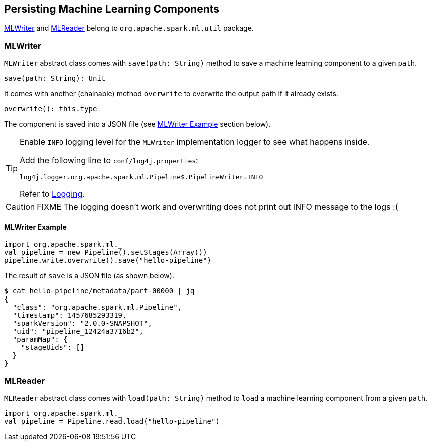 == Persisting Machine Learning Components

<<MLWriter, MLWriter>> and <<MLReader, MLReader>> belong to `org.apache.spark.ml.util` package.

=== [[MLWriter]] MLWriter

`MLWriter` abstract class comes with `save(path: String)` method to save a machine learning component to a given `path`.

```
save(path: String): Unit
```

It comes with another (chainable) method `overwrite` to overwrite the output path if it already exists.

```
overwrite(): this.type
```

The component is saved into a JSON file (see <<MLWriter-Example, MLWriter Example>> section below).

[TIP]
====
Enable `INFO` logging level for the `MLWriter` implementation logger to see what happens inside.

Add the following line to `conf/log4j.properties`:

```
log4j.logger.org.apache.spark.ml.Pipeline$.PipelineWriter=INFO
```

Refer to link:spark-logging.adoc[Logging].
====

CAUTION: FIXME The logging doesn't work and overwriting does not print out INFO message to the logs :(

==== [[MLWriter-Example]] MLWriter Example

[source, scala]
----
import org.apache.spark.ml._
val pipeline = new Pipeline().setStages(Array())
pipeline.write.overwrite().save("hello-pipeline")
----

The result of `save` is a JSON file (as shown below).

```
$ cat hello-pipeline/metadata/part-00000 | jq
{
  "class": "org.apache.spark.ml.Pipeline",
  "timestamp": 1457685293319,
  "sparkVersion": "2.0.0-SNAPSHOT",
  "uid": "pipeline_12424a3716b2",
  "paramMap": {
    "stageUids": []
  }
}
```

=== [[MLReader]] MLReader

`MLReader` abstract class comes with `load(path: String)` method to `load` a machine learning component from a given `path`.

[source, scala]
----
import org.apache.spark.ml._
val pipeline = Pipeline.read.load("hello-pipeline")
----
